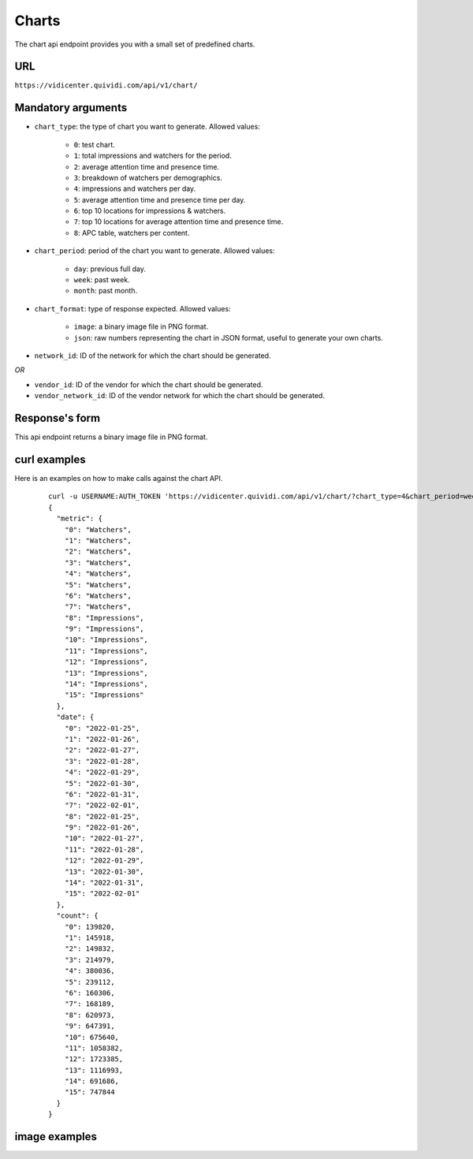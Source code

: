 .. _chart:


Charts
======

The chart api endpoint provides you with a small set of predefined charts.


URL
---

``https://vidicenter.quividi.com/api/v1/chart/``

Mandatory arguments
-------------------

* ``chart_type``: the type of chart you want to generate. Allowed values:

    * ``0``: test chart.
    * ``1``: total impressions and watchers for the period.
    * ``2``: average attention time and presence time.
    * ``3``: breakdown of watchers per demographics.
    * ``4``: impressions and watchers per day.
    * ``5``: average attention time and presence time per day.
    * ``6``: top 10 locations for impressions & watchers.
    * ``7``: top 10 locations for average attention time and presence time.
    * ``8``: APC table, watchers per content.

* ``chart_period``: period of the chart you want to generate. Allowed values:

    * ``day``: previous full day.
    * ``week``: past week.
    * ``month``: past month.

* ``chart_format``: type of response expected. Allowed values:

    * ``image``: a binary image file in PNG format.
    * ``json``: raw numbers representing the chart in JSON format, useful to generate your own charts.

* ``network_id``: ID of the network for which the chart should be generated.

*OR*

* ``vendor_id``: ID of the vendor for which the chart should be generated.
* ``vendor_network_id``: ID of the vendor network for which the chart should be generated.


Response's form
---------------

This api endpoint returns a binary image file in PNG format.


curl examples
-------------

Here is an examples on how to make calls against the chart API.

 ::

    curl -u USERNAME:AUTH_TOKEN 'https://vidicenter.quividi.com/api/v1/chart/?chart_type=4&chart_period=week&chart_format=json&network_id=123'
    {
      "metric": {
        "0": "Watchers",
        "1": "Watchers",
        "2": "Watchers",
        "3": "Watchers",
        "4": "Watchers",
        "5": "Watchers",
        "6": "Watchers",
        "7": "Watchers",
        "8": "Impressions",
        "9": "Impressions",
        "10": "Impressions",
        "11": "Impressions",
        "12": "Impressions",
        "13": "Impressions",
        "14": "Impressions",
        "15": "Impressions"
      },
      "date": {
        "0": "2022-01-25",
        "1": "2022-01-26",
        "2": "2022-01-27",
        "3": "2022-01-28",
        "4": "2022-01-29",
        "5": "2022-01-30",
        "6": "2022-01-31",
        "7": "2022-02-01",
        "8": "2022-01-25",
        "9": "2022-01-26",
        "10": "2022-01-27",
        "11": "2022-01-28",
        "12": "2022-01-29",
        "13": "2022-01-30",
        "14": "2022-01-31",
        "15": "2022-02-01"
      },
      "count": {
        "0": 139820,
        "1": 145918,
        "2": 149832,
        "3": 214979,
        "4": 380036,
        "5": 239112,
        "6": 160306,
        "7": 168189,
        "8": 620973,
        "9": 647391,
        "10": 675640,
        "11": 1058382,
        "12": 1723385,
        "13": 1116993,
        "14": 691686,
        "15": 747844
      }
    }


image examples
--------------

.. image:: images/chart_01.png
.. image:: images/chart_02.png
.. image:: images/chart_03.png
.. image:: images/chart_04.png
.. image:: images/chart_05.png
.. image:: images/chart_06.png
.. image:: images/chart_07.png
.. image:: images/chart_08.png
